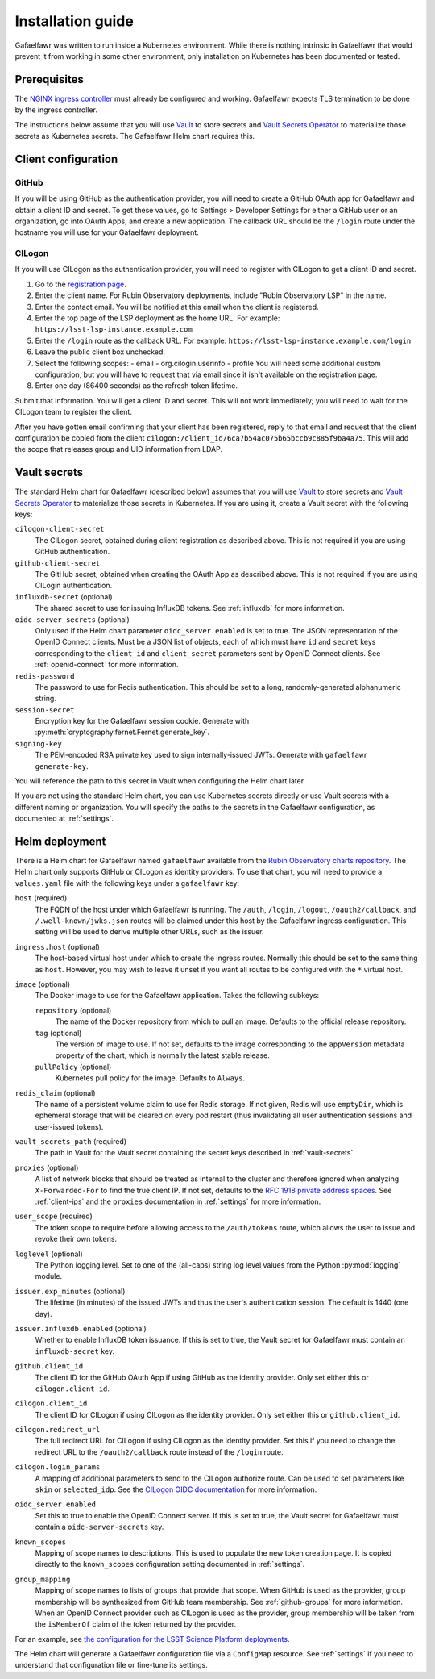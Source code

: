 ##################
Installation guide
##################

Gafaelfawr was written to run inside a Kubernetes environment.
While there is nothing intrinsic in Gafaelfawr that would prevent it from working in some other environment, only installation on Kubernetes has been documented or tested.

Prerequisites
=============

The `NGINX ingress controller <https://github.com/kubernetes/ingress-nginx>`__ must already be configured and working.
Gafaelfawr expects TLS termination to be done by the ingress controller.

The instructions below assume that you will use Vault_ to store secrets and `Vault Secrets Operator`_ to materialize those secrets as Kubernetes secrets.
The Gafaelfawr Helm chart requires this.

.. _Vault: https://vaultproject.io/
.. _Vault Secrets Operator: https://github.com/ricoberger/vault-secrets-operator

Client configuration
====================

GitHub
------

If you will be using GitHub as the authentication provider, you will need to create a GitHub OAuth app for Gafaelfawr and obtain a client ID and secret.
To get these values, go to Settings > Developer Settings for either a GitHub user or an organization, go into OAuth Apps, and create a new application.
The callback URL should be the ``/login`` route under the hostname you will use for your Gafaelfawr deployment.

CILogon
-------

If you will use CILogon as the authentication provider, you will need to register with CILogon to get a client ID and secret.

1. Go to the `registration page <https://cilogon.org/oauth2/register>`__.
2. Enter the client name.
   For Rubin Observatory deployments, include "Rubin Observatory LSP" in the name.
3. Enter the contact email.
   You will be notified at this email when the client is registered.
4. Enter the top page of the LSP deployment as the home URL.
   For example: ``https://lsst-lsp-instance.example.com``
5. Enter the ``/login`` route as the callback URL.
   For example: ``https://lsst-lsp-instance.example.com/login``
6. Leave the public client box unchecked.
7. Select the following scopes:
   - email
   - org.cilogin.userinfo
   - profile
   You will need some additional custom configuration, but you will have to request that via email since it isn't available on the registration page.
8. Enter one day (86400 seconds) as the refresh token lifetime.

Submit that information.
You will get a client ID and secret.
This will not work immediately; you will need to wait for the CILogon team to register the client.

After you have gotten email confirming that your client has been registered, reply to that email and request that the client configuration be copied from the client ``cilogon:/client_id/6ca7b54ac075b65bccb9c885f9ba4a75``.
This will add the scope that releases group and UID information from LDAP.

.. _vault-secrets:

Vault secrets
=============

The standard Helm chart for Gafaelfawr (described below) assumes that you will use `Vault`_ to store secrets and `Vault Secrets Operator`_ to materialize those secrets in Kubernetes.
If you are using it, create a Vault secret with the following keys:

``cilogon-client-secret``
    The CILogon secret, obtained during client registration as described above.
    This is not required if you are using GitHub authentication.

``github-client-secret``
    The GitHub secret, obtained when creating the OAuth App as described above.
    This is not required if you are using CILogin authentication.

``influxdb-secret`` (optional)
    The shared secret to use for issuing InfluxDB tokens.
    See :ref:`influxdb` for more information.

``oidc-server-secrets`` (optional)
    Only used if the Helm chart parameter ``oidc_server.enabled`` is set to true.
    The JSON representation of the OpenID Connect clients.
    Must be a JSON list of objects, each of which must have ``id`` and ``secret`` keys corresponding to the ``client_id`` and ``client_secret`` parameters sent by OpenID Connect clients.
    See :ref:`openid-connect` for more information.

``redis-password``
    The password to use for Redis authentication.
    This should be set to a long, randomly-generated alphanumeric string.

``session-secret``
    Encryption key for the Gafaelfawr session cookie.
    Generate with :py:meth:`cryptography.fernet.Fernet.generate_key`.

``signing-key``
    The PEM-encoded RSA private key used to sign internally-issued JWTs.
    Generate with ``gafaelfawr generate-key``.

You will reference the path to this secret in Vault when configuring the Helm chart later.

If you are not using the standard Helm chart, you can use Kubernetes secrets directly or use Vault secrets with a different naming or organization.
You will specify the paths to the secrets in the Gafaelfawr configuration, as documented at :ref:`settings`.

.. _helm-settings:

Helm deployment
===============

There is a Helm chart for Gafaelfawr named ``gafaelfawr`` available from the `Rubin Observatory charts repository <https://lsst-sqre.github.io/charts/>`__.
The Helm chart only supports GitHub or CILogon as identity providers.
To use that chart, you will need to provide a ``values.yaml`` file with the following keys under a ``gafaelfawr`` key:

``host`` (required)
    The FQDN of the host under which Gafaelfawr is running.
    The ``/auth``, ``/login``, ``/logout``, ``/oauth2/callback``, and ``/.well-known/jwks.json`` routes will be claimed under this host by the Gafaelfawr ingress configuration.
    This setting will be used to derive multiple other URLs, such as the issuer.

``ingress.host`` (optional)
    The host-based virtual host under which to create the ingress routes.
    Normally this should be set to the same thing as ``host``.
    However, you may wish to leave it unset if you want all routes to be configured with the ``*`` virtual host.

``image`` (optional)
    The Docker image to use for the Gafaelfawr application.
    Takes the following subkeys:

    ``repository`` (optional)
        The name of the Docker repository from which to pull an image.
        Defaults to the official release repository.

    ``tag`` (optional)
        The version of image to use.
        If not set, defaults to the image corresponding to the ``appVersion`` metadata property of the chart, which is normally the latest stable release.

    ``pullPolicy`` (optional)
        Kubernetes pull policy for the image.
        Defaults to ``Always``.

``redis_claim`` (optional)
    The name of a persistent volume claim to use for Redis storage.
    If not given, Redis will use ``emptyDir``, which is ephemeral storage that will be cleared on every pod restart (thus invalidating all user authentication sessions and user-issued tokens).

``vault_secrets_path`` (required)
    The path in Vault for the Vault secret containing the secret keys described in :ref:`vault-secrets`.

``proxies`` (optional)
    A list of network blocks that should be treated as internal to the cluster and therefore ignored when analyzing ``X-Forwarded-For`` to find the true client IP.
    If not set, defaults to the `RFC 1918 private address spaces <https://tools.ietf.org/html/rfc1918>`__.
    See :ref:`client-ips` and the ``proxies`` documentation in :ref:`settings` for more information.

``user_scope`` (required)
    The token scope to require before allowing access to the ``/auth/tokens`` route, which allows the user to issue and revoke their own tokens.

``loglevel`` (optional)
    The Python logging level.
    Set to one of the (all-caps) string log level values from the Python :py:mod:`logging` module.

``issuer.exp_minutes`` (optional)
    The lifetime (in minutes) of the issued JWTs and thus the user's authentication session.
    The default is 1440 (one day).

``issuer.influxdb.enabled`` (optional)
    Whether to enable InfluxDB token issuance.
    If this is set to true, the Vault secret for Gafaelfawr must contain an ``influxdb-secret`` key.

``github.client_id``
    The client ID for the GitHub OAuth App if using GitHub as the identity provider.
    Only set either this or ``cilogon.client_id``.

``cilogon.client_id``
    The client ID for CILogon if using CILogon as the identity provider.
    Only set either this or ``github.client_id``.

``cilogon.redirect_url``
    The full redirect URL for CILogon if using CILogon as the identity provider.
    Set this if you need to change the redirect URL to the ``/oauth2/callback`` route instead of the ``/login`` route.

``cilogon.login_params``
    A mapping of additional parameters to send to the CILogon authorize route.
    Can be used to set parameters like ``skin`` or ``selected_idp``.
    See the `CILogon OIDC documentation <https://www.cilogon.org/oidc>`__ for more information.

``oidc_server.enabled``
    Set this to true to enable the OpenID Connect server.
    If this is set to true, the Vault secret for Gafaelfawr must contain a ``oidc-server-secrets`` key.

``known_scopes``
    Mapping of scope names to descriptions.
    This is used to populate the new token creation page.
    It is copied directly to the ``known_scopes`` configuration setting documented in :ref:`settings`.

``group_mapping``
    Mapping of scope names to lists of groups that provide that scope.
    When GitHub is used as the provider, group membership will be synthesized from GitHub team membership.
    See :ref:`github-groups` for more information.
    When an OpenID Connect provider such as CILogon is used as the provider, group membership will be taken from the ``isMemberOf`` claim of the token returned by the provider.

For an example, see `the configuration for the LSST Science Platform deployments <https://github.com/lsst-sqre/lsp-deploy/blob/master/services/gafaelfawr>`__.

The Helm chart will generate a Gafaelfawr configuration file via a ``ConfigMap`` resource.
See :ref:`settings` if you need to understand that configuration file or fine-tune its settings.
